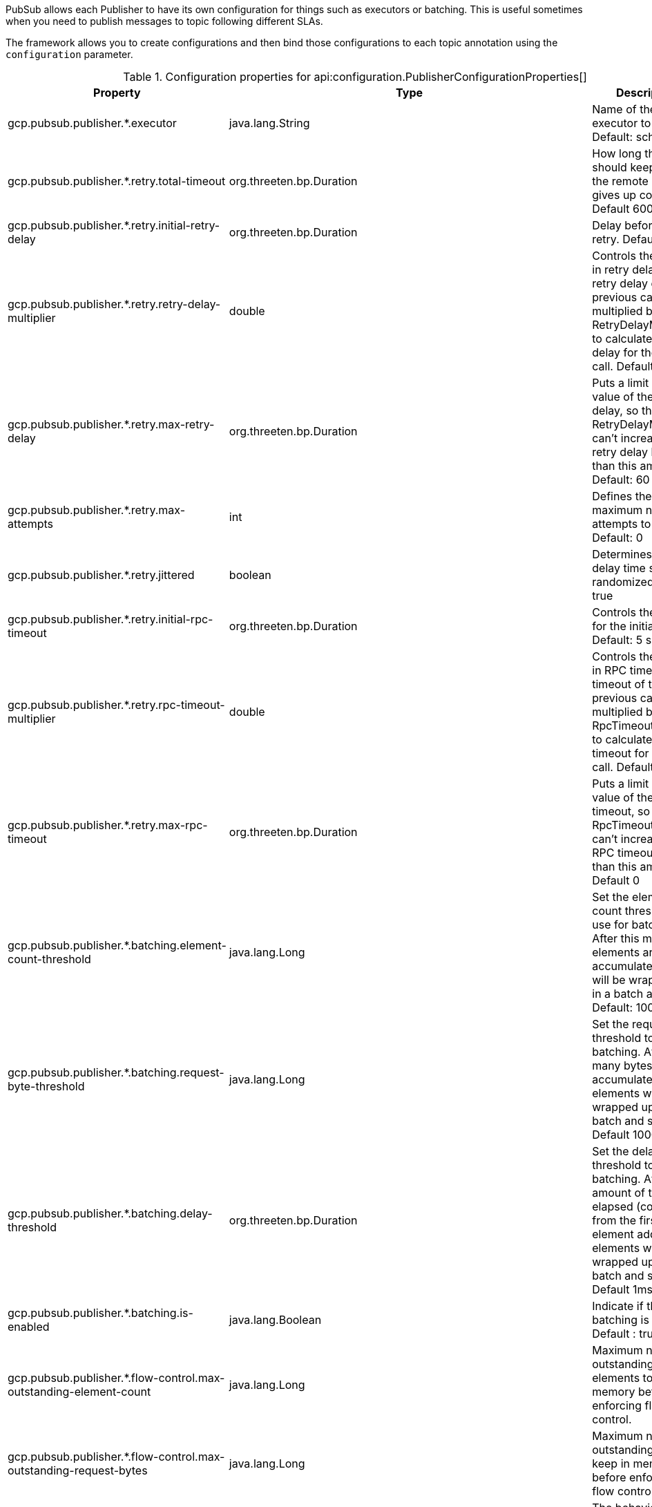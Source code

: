 PubSub allows each Publisher to have its own configuration for things such as executors or batching. This is useful sometimes when you need to publish
messages to topic following different SLAs.

The framework allows you to create configurations and then bind those configurations to each topic annotation using the `configuration` parameter.


[%header, format=csv]
.Configuration properties for api:configuration.PublisherConfigurationProperties[]
|===
Property,Type,Description
gcp.pubsub.publisher.*.executor,java.lang.String,Name of the executor to use. Default: scheduled
gcp.pubsub.publisher.*.retry.total-timeout,org.threeten.bp.Duration,How long the logic should keep trying the remote calluntil it gives up completely. Default 600 seconds
gcp.pubsub.publisher.*.retry.initial-retry-delay,org.threeten.bp.Duration,Delay before the first retry. Default: 100ms
gcp.pubsub.publisher.*.retry.retry-delay-multiplier,double,Controls the change in retry delay. The retry delay of the previous call is multiplied by the RetryDelayMultiplier to calculate the retry delay for the next call. Default: 1.3
gcp.pubsub.publisher.*.retry.max-retry-delay,org.threeten.bp.Duration,"Puts a limit on the value of the retry delay, so that the RetryDelayMultiplier can't increase the retry delay higher than this amount. Default: 60 seconds"
gcp.pubsub.publisher.*.retry.max-attempts,int,Defines the maximum number of attempts to perform. Default: 0
gcp.pubsub.publisher.*.retry.jittered,boolean,Determines if the delay time should be randomized. Default: true
gcp.pubsub.publisher.*.retry.initial-rpc-timeout,org.threeten.bp.Duration,Controls the timeout for the initial RPC. Default: 5 seconds
gcp.pubsub.publisher.*.retry.rpc-timeout-multiplier,double,Controls the change in RPC timeout. The timeout of the previous call is multiplied by the RpcTimeoutMultiplier to calculate the timeout for the next call. Default: 1.0
gcp.pubsub.publisher.*.retry.max-rpc-timeout,org.threeten.bp.Duration,"Puts a limit on the value of the RPC timeout, so that the RpcTimeoutMultiplier can't increase the RPC timeout higher than this amount. Default 0"
gcp.pubsub.publisher.*.batching.element-count-threshold,java.lang.Long,"Set the element count threshold to use for batching. After this many elements are accumulated, they will be wrapped up in a batch and sent. Default: 100"
gcp.pubsub.publisher.*.batching.request-byte-threshold,java.lang.Long,"Set the request byte threshold to use for batching. After this many bytes are accumulated, the elements will be wrapped up in a batch and sent. Default 1000 (1Kb)"
gcp.pubsub.publisher.*.batching.delay-threshold,org.threeten.bp.Duration,"Set the delay threshold to use for batching. After this amount of time has elapsed (counting from the first element added), the elements will be wrapped up in a batch and sent. Default 1ms"
gcp.pubsub.publisher.*.batching.is-enabled,java.lang.Boolean,Indicate if the batching is enabled. Default : true
gcp.pubsub.publisher.*.flow-control.max-outstanding-element-count,java.lang.Long,Maximum number of outstanding elements to keep in memory before enforcing flow control.
gcp.pubsub.publisher.*.flow-control.max-outstanding-request-bytes,java.lang.Long,Maximum number of outstanding bytes to keep in memory before enforcing flow control.
gcp.pubsub.publisher.*.flow-control.limit-exceeded-behavior,com.google.api.gax.batching.FlowController$LimitExceededBehavior,The behavior of  FlowController when the specified limits are exceeded. Defaults to Ignore.
|===

For example suppose you have the following configuration:

[source,yaml]
----
gcp:
  pubsub:
    publisher:
      batching:
        executor: batch-executor
      immediate:
        executor: immediate-executor
        batching:
          enabled: false
----

You can then apply it to individual methods as:

snippet::io.micronaut.gcp.pubsub.publisher.CustomConfigurationClient[tags="imports, clazz", source="main", project-base="doc-examples/example"]

<1> This topic will use configuration named `batching`
<2> This topic will use configuration named `immediate`

IMPORTANT: `FlowControlSettings` are actually configured for the `BatchingSettings` property, due the nature of Google's Builders the configuration was
flattened at `PubSubConfigurationProperties` level, and it's injected it into the `RetrySettings` later.